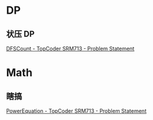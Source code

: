 * DP
** 状压 DP
[[https://community.topcoder.com/stat?c=problem_statement&pm=14588&rd=16882][DFSCount - TopCoder SRM713 - Problem Statement]]
* Math
** 瞎搞
[[https://community.topcoder.com/stat?c=problem_statement&pm=14573&rd=16882][PowerEquation - TopCoder SRM713 - Problem Statement]]
